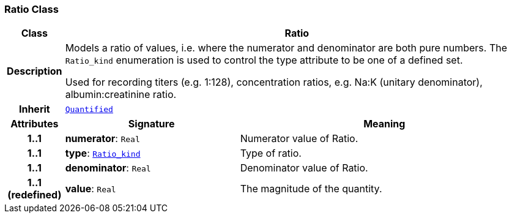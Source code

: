 === Ratio Class

[cols="^1,3,5"]
|===
h|*Class*
2+^h|*Ratio*

h|*Description*
2+a|Models a ratio of values, i.e. where the numerator and denominator are both pure numbers. The `Ratio_kind` enumeration is used to control the type attribute to be one of a defined set.

Used for recording titers (e.g. 1:128), concentration ratios, e.g. Na:K (unitary denominator), albumin:creatinine ratio.

h|*Inherit*
2+|`<<_quantified_class,Quantified>>`

h|*Attributes*
^h|*Signature*
^h|*Meaning*

h|*1..1*
|*numerator*: `Real`
a|Numerator value of Ratio.

h|*1..1*
|*type*: `<<_ratio_kind_enumeration,Ratio_kind>>`
a|Type of ratio.

h|*1..1*
|*denominator*: `Real`
a|Denominator value of Ratio.

h|*1..1 +
(redefined)*
|*value*: `Real`
a|The magnitude of the quantity.
|===
